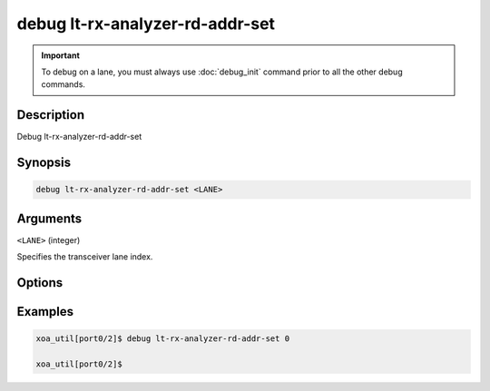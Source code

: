 debug lt-rx-analyzer-rd-addr-set
================================

.. important::
    
    To debug on a lane, you must always use :doc:`debug_init` command prior to all the other debug commands.


Description
-----------

Debug lt-rx-analyzer-rd-addr-set



Synopsis
--------

.. code-block:: text

    debug lt-rx-analyzer-rd-addr-set <LANE>


Arguments
---------

``<LANE>`` (integer)

Specifies the transceiver lane index.


Options
-------



Examples
--------

.. code-block:: text

    xoa_util[port0/2]$ debug lt-rx-analyzer-rd-addr-set 0

    xoa_util[port0/2]$







